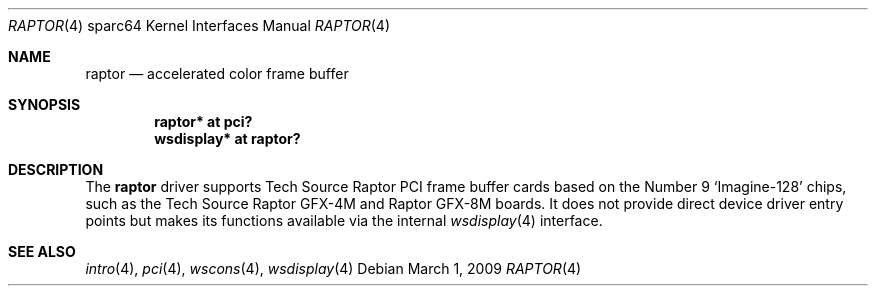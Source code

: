 .\"	$OpenBSD: src/share/man/man4/man4.sparc64/raptor.4,v 1.3 2011/02/24 11:18:44 kettenis Exp $
.\"
.\" Copyright (c) 2009 Mark Kettenis.
.\"
.\" Permission to use, copy, modify, and distribute this software for any
.\" purpose with or without fee is hereby granted, provided that the above
.\" copyright notice and this permission notice appear in all copies. And
.\" I won't mind if you keep the disclaimer below.
.\"
.\" THE SOFTWARE IS PROVIDED "AS IS" AND THE AUTHOR DISCLAIMS ALL WARRANTIES
.\" WITH REGARD TO THIS SOFTWARE INCLUDING ALL IMPLIED WARRANTIES OF
.\" MERCHANTABILITY AND FITNESS. IN NO EVENT SHALL THE AUTHOR BE LIABLE FOR
.\" ANY SPECIAL, DIRECT, INDIRECT, OR CONSEQUENTIAL DAMAGES OR ANY DAMAGES
.\" WHATSOEVER RESULTING FROM LOSS OF USE, DATA OR PROFITS, WHETHER IN AN
.\" ACTION OF CONTRACT, NEGLIGENCE OR OTHER TORTIOUS ACTION, ARISING OUT OF
.\" OR IN CONNECTION WITH THE USE OR PERFORMANCE OF THIS SOFTWARE.
.\"
.Dd $Mdocdate: March 1 2009 $
.Dt RAPTOR 4 sparc64
.Os
.Sh NAME
.Nm raptor
.Nd accelerated color frame buffer
.Sh SYNOPSIS
.Cd "raptor* at pci?"
.Cd "wsdisplay* at raptor?"
.Sh DESCRIPTION
The
.Nm
driver supports Tech Source Raptor PCI frame buffer cards based on the
Number 9
.Sq Imagine-128
chips, such as the
Tech Source
Raptor GFX-4M
and
Raptor GFX-8M
boards.
It does not provide direct device driver entry points
but makes its functions available via the internal
.Xr wsdisplay 4
interface.
.Sh SEE ALSO
.Xr intro 4 ,
.Xr pci 4 ,
.Xr wscons 4 ,
.Xr wsdisplay 4
